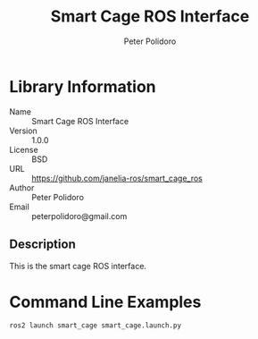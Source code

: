 #+TITLE: Smart Cage ROS Interface
#+AUTHOR: Peter Polidoro
#+EMAIL: peterpolidoro@gmail.com

* Library Information
  - Name :: Smart Cage ROS Interface
  - Version :: 1.0.0
  - License :: BSD
  - URL :: https://github.com/janelia-ros/smart_cage_ros
  - Author :: Peter Polidoro
  - Email :: peterpolidoro@gmail.com

** Description

   This is the smart cage ROS interface.

* Command Line Examples

  #+BEGIN_SRC sh
    ros2 launch smart_cage smart_cage.launch.py
  #+END_SRC
